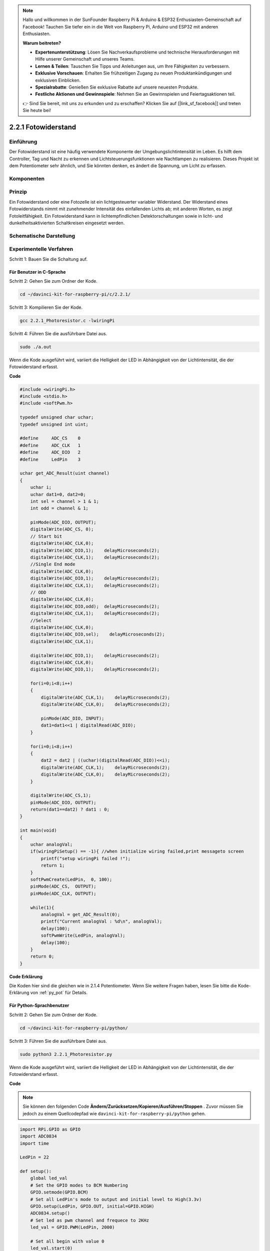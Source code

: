 .. note::

    Hallo und willkommen in der SunFounder Raspberry Pi & Arduino & ESP32 Enthusiasten-Gemeinschaft auf Facebook! Tauchen Sie tiefer ein in die Welt von Raspberry Pi, Arduino und ESP32 mit anderen Enthusiasten.

    **Warum beitreten?**

    - **Expertenunterstützung**: Lösen Sie Nachverkaufsprobleme und technische Herausforderungen mit Hilfe unserer Gemeinschaft und unseres Teams.
    - **Lernen & Teilen**: Tauschen Sie Tipps und Anleitungen aus, um Ihre Fähigkeiten zu verbessern.
    - **Exklusive Vorschauen**: Erhalten Sie frühzeitigen Zugang zu neuen Produktankündigungen und exklusiven Einblicken.
    - **Spezialrabatte**: Genießen Sie exklusive Rabatte auf unsere neuesten Produkte.
    - **Festliche Aktionen und Gewinnspiele**: Nehmen Sie an Gewinnspielen und Feiertagsaktionen teil.

    👉 Sind Sie bereit, mit uns zu erkunden und zu erschaffen? Klicken Sie auf [|link_sf_facebook|] und treten Sie heute bei!

2.2.1 Fotowiderstand
=================================

Einführung
------------

Der Fotowiderstand ist eine häufig verwendete Komponente der Umgebungslichtintensität im Leben. 
Es hilft dem Controller, Tag und Nacht zu erkennen und Lichtsteuerungsfunktionen wie Nachtlampen zu realisieren. 
Dieses Projekt ist dem Potentiometer sehr ähnlich, und Sie könnten denken, es ändert die Spannung, 
um Licht zu erfassen.

Komponenten
-----------------

.. image:: media/list_2.2.1_photoresistor.png


Prinzip
---------

Ein Fotowiderstand oder eine Fotozelle ist ein lichtgesteuerter variabler Widerstand. 
Der Widerstand eines Fotowiderstands nimmt mit zunehmender Intensität des einfallenden Lichts ab; 
mit anderen Worten, es zeigt Fotoleitfähigkeit. 
Ein Fotowiderstand kann in lichtempfindlichen Detektorschaltungen sowie in licht- und dunkelheitsaktivierten Schaltkreisen eingesetzt werden.

.. image:: media/image196.png
    :width: 200
    :align: center


Schematische Darstellung
-----------------------------

.. image:: media/image321.png


.. image:: media/image322.png


Experimentelle Verfahren
-----------------------------------

Schritt 1: Bauen Sie die Schaltung auf.

.. image:: media/image198.png
    :width: 800



Für Benutzer in C-Sprache
^^^^^^^^^^^^^^^^^^^^^^^^^^^^^

Schritt 2: Gehen Sie zum Ordner der Kode.

.. raw:: html

   <run></run>

.. code-block::

    cd ~/davinci-kit-for-raspberry-pi/c/2.2.1/

Schritt 3: Kompilieren Sie der Kode.

.. raw:: html

   <run></run>

.. code-block::

    gcc 2.2.1_Photoresistor.c -lwiringPi

Schritt 4: Führen Sie die ausführbare Datei aus.

.. raw:: html

   <run></run>

.. code-block::

    sudo ./a.out

Wenn die Kode ausgeführt wird, variiert die Helligkeit der LED in Abhängigkeit von der Lichtintensität, die der Fotowiderstand erfasst.

**Code**

.. code-block:: c

    #include <wiringPi.h>
    #include <stdio.h>
    #include <softPwm.h>

    typedef unsigned char uchar;
    typedef unsigned int uint;

    #define     ADC_CS    0
    #define     ADC_CLK   1
    #define     ADC_DIO   2
    #define     LedPin    3

    uchar get_ADC_Result(uint channel)
    {
        uchar i;
        uchar dat1=0, dat2=0;
        int sel = channel > 1 & 1;
        int odd = channel & 1;

        pinMode(ADC_DIO, OUTPUT);
        digitalWrite(ADC_CS, 0);
        // Start bit
        digitalWrite(ADC_CLK,0);
        digitalWrite(ADC_DIO,1);    delayMicroseconds(2);
        digitalWrite(ADC_CLK,1);    delayMicroseconds(2);
        //Single End mode
        digitalWrite(ADC_CLK,0);
        digitalWrite(ADC_DIO,1);    delayMicroseconds(2);
        digitalWrite(ADC_CLK,1);    delayMicroseconds(2);
        // ODD
        digitalWrite(ADC_CLK,0);
        digitalWrite(ADC_DIO,odd);  delayMicroseconds(2);
        digitalWrite(ADC_CLK,1);    delayMicroseconds(2);
        //Select
        digitalWrite(ADC_CLK,0);
        digitalWrite(ADC_DIO,sel);    delayMicroseconds(2);
        digitalWrite(ADC_CLK,1);

        digitalWrite(ADC_DIO,1);    delayMicroseconds(2);
        digitalWrite(ADC_CLK,0);
        digitalWrite(ADC_DIO,1);    delayMicroseconds(2);

        for(i=0;i<8;i++)
        {
            digitalWrite(ADC_CLK,1);    delayMicroseconds(2);
            digitalWrite(ADC_CLK,0);    delayMicroseconds(2);

            pinMode(ADC_DIO, INPUT);
            dat1=dat1<<1 | digitalRead(ADC_DIO);
        }

        for(i=0;i<8;i++)
        {
            dat2 = dat2 | ((uchar)(digitalRead(ADC_DIO))<<i);
            digitalWrite(ADC_CLK,1);    delayMicroseconds(2);
            digitalWrite(ADC_CLK,0);    delayMicroseconds(2);
        }

        digitalWrite(ADC_CS,1);
        pinMode(ADC_DIO, OUTPUT);
        return(dat1==dat2) ? dat1 : 0;
    }

    int main(void)
    {
        uchar analogVal;
        if(wiringPiSetup() == -1){ //when initialize wiring failed,print messageto screen
            printf("setup wiringPi failed !");
            return 1;
        }
        softPwmCreate(LedPin,  0, 100);
        pinMode(ADC_CS,  OUTPUT);
        pinMode(ADC_CLK, OUTPUT);

        while(1){
            analogVal = get_ADC_Result(0);
            printf("Current analogVal : %d\n", analogVal);
            delay(100);
            softPwmWrite(LedPin, analogVal);
            delay(100);
        }
        return 0;
    }

**Code Erklärung**

Die Koden hier sind die gleichen wie in 2.1.4 Potentiometer. Wenn Sie weitere Fragen haben, lesen Sie bitte die Kode-Erklärung von :ref:`py_pot`  für Details.

Für Python-Sprachbenutzer
^^^^^^^^^^^^^^^^^^^^^^^^^^^^^^^^^^^^^

Schritt 2: Gehen Sie zum Ordner der Kode.

.. raw:: html

   <run></run>

.. code-block::

    cd ~/davinci-kit-for-raspberry-pi/python/

Schritt 3: Führen Sie die ausführbare Datei aus.

.. raw:: html

   <run></run>

.. code-block::

    sudo python3 2.2.1_Photoresistor.py

Wenn die Kode ausgeführt wird, variiert die Helligkeit der LED in Abhängigkeit von der Lichtintensität, die der Fotowiderstand erfasst.

**Code**


.. note::

    Sie können den folgenden Code **Ändern/Zurücksetzen/Kopieren/Ausführen/Stoppen** . Zuvor müssen Sie jedoch zu einem Quellcodepfad wie ``davinci-kit-for-raspberry-pi/python`` gehen.
    
.. raw:: html

    <run></run>

.. code-block:: python

    import RPi.GPIO as GPIO
    import ADC0834
    import time

    LedPin = 22

    def setup():
        global led_val
        # Set the GPIO modes to BCM Numbering
        GPIO.setmode(GPIO.BCM)
        # Set all LedPin's mode to output and initial level to High(3.3v)
        GPIO.setup(LedPin, GPIO.OUT, initial=GPIO.HIGH)
        ADC0834.setup()
        # Set led as pwm channel and frequece to 2KHz
        led_val = GPIO.PWM(LedPin, 2000)

        # Set all begin with value 0
        led_val.start(0)

    def destroy():
        # Stop all pwm channel
        led_val.stop()
        # Release resource
        GPIO.cleanup()

    def loop():
        while True:
            analogVal = ADC0834.getResult()
            print ('analog value = %d' % analogVal)
            led_val.ChangeDutyCycle(analogVal*100/255)
            time.sleep(0.2)

    if __name__ == '__main__':
        setup()
        try:
            loop()
        except KeyboardInterrupt: # When 'Ctrl+C' is pressed, the program destroy() will be executed.
            destroy()

**Code Erklärung**

.. code-block:: python

    def loop():
        while True:
            analogVal = ADC0834.getResult()
            print ('analog value = %d' % analogVal)
            led_val.ChangeDutyCycle(analogVal*100/255)
            time.sleep(0.2)


Lesen Sie den Analogwert von CH0 von ADC0834 ab. 
Standardmäßig wird mit der Funktion ``getResult()`` der Wert von CH0 gelesen. 
Wenn Sie also andere Kanäle lesen möchten, geben Sie bitte 1, 2 oder 3 in () der Funktion ``getResult()`` ein. 
Als nächstes müssen Sie den Wert über die Druckfunktion drucken. 
Da das sich ändernde Element das Tastverhältnis von LedPin ist, 
wird die Berechnungsformel ``analogVal * 100/255`` benötigt, um analogVal in Prozent umzuwandeln. 
Schließlich wird ``ChangeDutyCycle()`` aufgerufen, um den Prozentsatz in LedPin zu schreiben.

Phänomen Bild
------------------

.. image:: media/image199.jpeg
